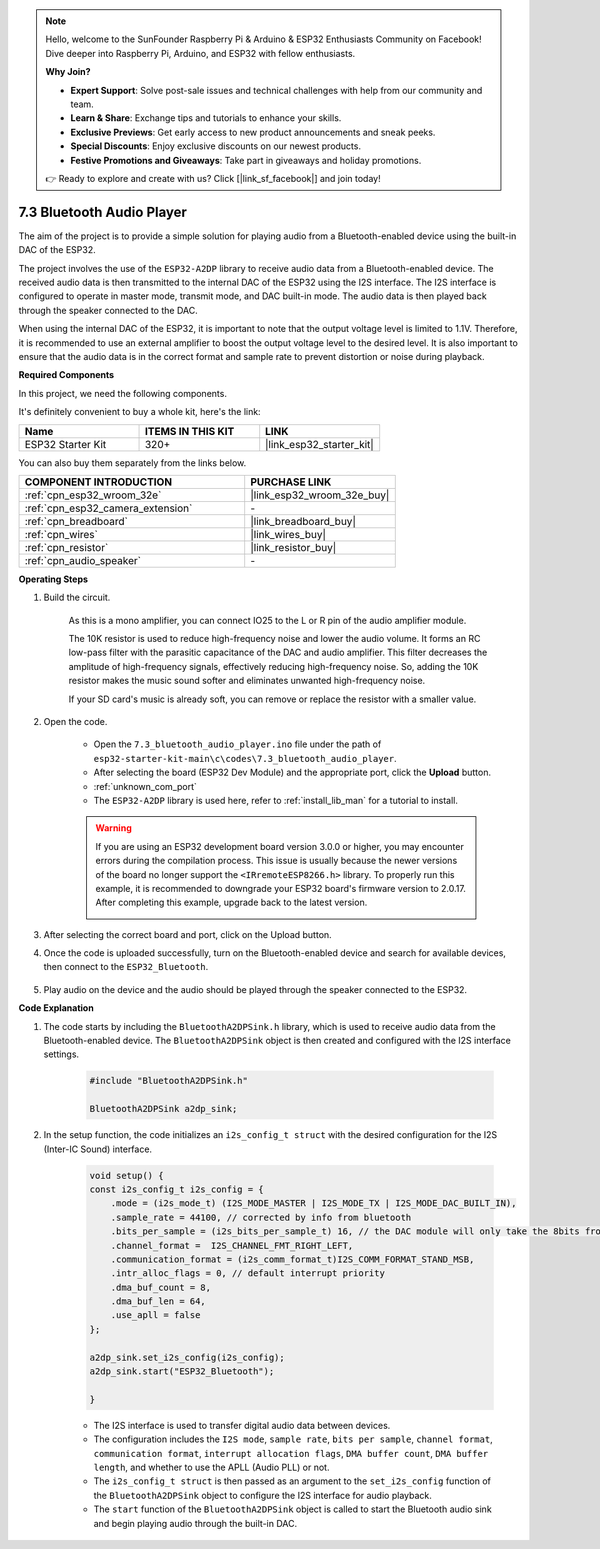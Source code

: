 
.. note::

    Hello, welcome to the SunFounder Raspberry Pi & Arduino & ESP32 Enthusiasts Community on Facebook! Dive deeper into Raspberry Pi, Arduino, and ESP32 with fellow enthusiasts.

    **Why Join?**

    - **Expert Support**: Solve post-sale issues and technical challenges with help from our community and team.
    - **Learn & Share**: Exchange tips and tutorials to enhance your skills.
    - **Exclusive Previews**: Get early access to new product announcements and sneak peeks.
    - **Special Discounts**: Enjoy exclusive discounts on our newest products.
    - **Festive Promotions and Giveaways**: Take part in giveaways and holiday promotions.

    👉 Ready to explore and create with us? Click [|link_sf_facebook|] and join today!

.. _bluetooth_audio_player:

7.3 Bluetooth Audio Player
==============================

The aim of the project is to provide a simple solution for playing audio from a Bluetooth-enabled 
device using the built-in DAC of the ESP32.

The project involves the use of the ``ESP32-A2DP`` library to receive audio data 
from a Bluetooth-enabled device. The received audio data is then transmitted to the internal 
DAC of the ESP32 using the I2S interface. The I2S interface is configured to operate in master mode, 
transmit mode, and DAC built-in mode. The audio data is then played back through the speaker connected to the DAC.

When using the internal DAC of the ESP32, it is important to note that the output voltage level is limited to 1.1V. 
Therefore, it is recommended to use an external amplifier to boost the output voltage level to the desired level. 
It is also important to ensure that the audio data is in the correct format and sample rate to prevent distortion 
or noise during playback.

**Required Components**

In this project, we need the following components. 

It's definitely convenient to buy a whole kit, here's the link: 

.. list-table::
    :widths: 20 20 20
    :header-rows: 1

    *   - Name	
        - ITEMS IN THIS KIT
        - LINK
    *   - ESP32 Starter Kit
        - 320+
        - |link_esp32_starter_kit|

You can also buy them separately from the links below.

.. list-table::
    :widths: 30 20
    :header-rows: 1

    *   - COMPONENT INTRODUCTION
        - PURCHASE LINK

    *   - :ref:`cpn_esp32_wroom_32e`
        - |link_esp32_wroom_32e_buy|
    *   - :ref:`cpn_esp32_camera_extension`
        - \-
    *   - :ref:`cpn_breadboard`
        - |link_breadboard_buy|
    *   - :ref:`cpn_wires`
        - |link_wires_buy|
    *   - :ref:`cpn_resistor`
        - |link_resistor_buy|
    *   - :ref:`cpn_audio_speaker`
        - \-


**Operating Steps**

#. Build the circuit.

    As this is a mono amplifier, you can connect IO25 to the L or R pin of the audio amplifier module.

    The 10K resistor is used to reduce high-frequency noise and lower the audio volume. It forms an RC low-pass filter with the parasitic capacitance of the DAC and audio amplifier. This filter decreases the amplitude of high-frequency signals, effectively reducing high-frequency noise. So, adding the 10K resistor makes the music sound softer and eliminates unwanted high-frequency noise.

    If your SD card's music is already soft, you can remove or replace the resistor with a smaller value.

    .. image:: ../../img/wiring/7.3_bluetooth_audio_player_bb.png

#. Open the code.

    * Open the ``7.3_bluetooth_audio_player.ino`` file under the path of ``esp32-starter-kit-main\c\codes\7.3_bluetooth_audio_player``.
    * After selecting the board (ESP32 Dev Module) and the appropriate port, click the **Upload** button.
    * :ref:`unknown_com_port`
    * The ``ESP32-A2DP`` library is used here, refer to :ref:`install_lib_man` for a tutorial to install.

    .. warning::

        If you are using an ESP32 development board version 3.0.0 or higher, you may encounter errors during the compilation process.
        This issue is usually because the newer versions of the board no longer support the ``<IRremoteESP8266.h>`` library.
        To properly run this example, it is recommended to downgrade your ESP32 board's firmware version to 2.0.17. 
        After completing this example, upgrade back to the latest version.

        .. image:: ../../faq/img/version_2.0.17.png



    .. raw:: html

        <iframe src=https://create.arduino.cc/editor/sunfounder01/7bb7d6dd-72d4-4529-bb42-033b38558347/preview?embed style="height:510px;width:100%;margin:10px 0" frameborder=0></iframe>
        
#. After selecting the correct board and port, click on the Upload button.

#. Once the code is uploaded successfully, turn on the Bluetooth-enabled device and search for available devices, then connect to the ``ESP32_Bluetooth``.

    .. image:: img/connect_bluetooth.png

#. Play audio on the device and the audio should be played through the speaker connected to the ESP32.


**Code Explanation**

#. The code starts by including the ``BluetoothA2DPSink.h`` library, which is used to receive audio data from the Bluetooth-enabled device. The ``BluetoothA2DPSink`` object is then created and configured with the I2S interface settings. 

    .. code-block:: arduino

        #include "BluetoothA2DPSink.h"

        BluetoothA2DPSink a2dp_sink;


#. In the setup function, the code initializes an ``i2s_config_t struct`` with the desired configuration for the I2S (Inter-IC Sound) interface. 

    .. code-block:: arduino

        void setup() {
        const i2s_config_t i2s_config = {
            .mode = (i2s_mode_t) (I2S_MODE_MASTER | I2S_MODE_TX | I2S_MODE_DAC_BUILT_IN),
            .sample_rate = 44100, // corrected by info from bluetooth
            .bits_per_sample = (i2s_bits_per_sample_t) 16, // the DAC module will only take the 8bits from MSB
            .channel_format =  I2S_CHANNEL_FMT_RIGHT_LEFT,
            .communication_format = (i2s_comm_format_t)I2S_COMM_FORMAT_STAND_MSB,
            .intr_alloc_flags = 0, // default interrupt priority
            .dma_buf_count = 8,
            .dma_buf_len = 64,
            .use_apll = false
        };

        a2dp_sink.set_i2s_config(i2s_config);  
        a2dp_sink.start("ESP32_Bluetooth");  

        }

    * The I2S interface is used to transfer digital audio data between devices. 
    * The configuration includes the ``I2S mode``, ``sample rate``, ``bits per sample``, ``channel format``, ``communication format``, ``interrupt allocation flags``, ``DMA buffer count``, ``DMA buffer length``, and whether to use the APLL (Audio PLL) or not.
    * The ``i2s_config_t struct`` is then passed as an argument to the ``set_i2s_config`` function of the ``BluetoothA2DPSink`` object to configure the I2S interface for audio playback.
    * The ``start`` function of the ``BluetoothA2DPSink`` object is called to start the Bluetooth audio sink and begin playing audio through the built-in DAC.
